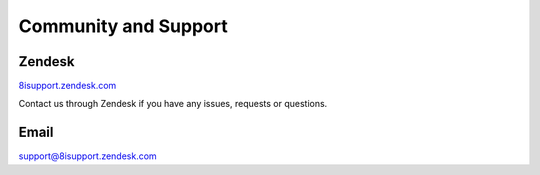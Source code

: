 Community and Support
============================================================

Zendesk
------------------------------------------------------------

`8isupport.zendesk.com <https://8isupport.zendesk.com/>`_

Contact us through Zendesk if you have any issues, requests or questions.

Email
------------------------------------------------------------

`support@8isupport.zendesk.com <support@8isupport.zendesk.com/>`_ 
